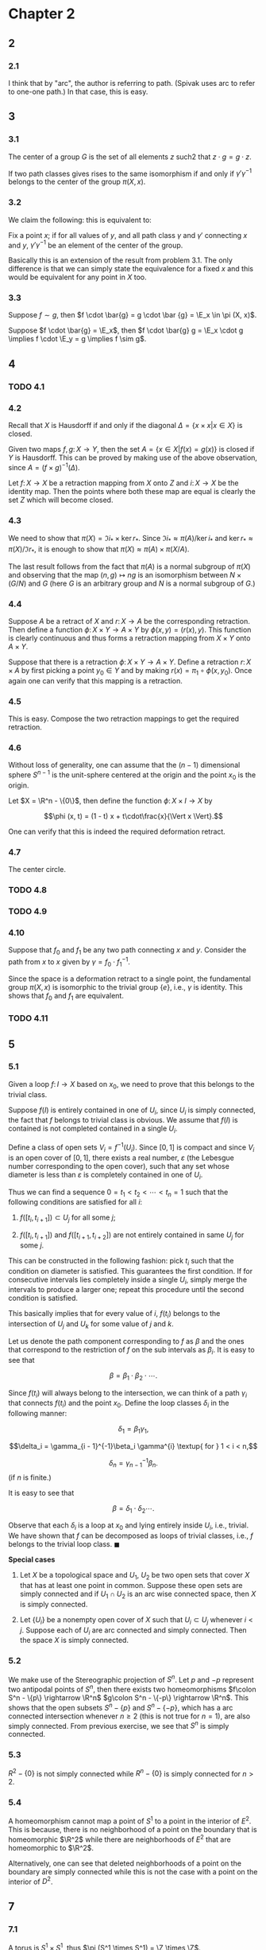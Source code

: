 #+latex_class_options: [12pt]
#+options: num:nil toc:nil
#+latex_header: \usepackage{lmodern}
#+latex_header: \usepackage[T1]{fontenc}
#+latex_header: \usepackage{sectsty}
#+latex_header: \usepackage{amscd}
#+latex_header: \usepackage{parskip}
#+latex_header: \usepackage{mathrsfs}
#+latex_header: \usepackage{titlesec}
#+latex_header: \usepackage[left = 2cm, right = 2cm, top = 2cm, bottom = 2cm]{geometry}
#+latex_header: \sectionfont{\centering}
#+latex_header: \subsectionfont{\centering}
#+latex_header: \def\R{\mathbb{R}}
#+latex_header: \def\Z{\mathbb{Z}}
#+latex_header: \def\Q{\mathbb{Q}}
#+latex_header: \def\x{\mathbf{x}}
#+latex_header: \def\mob{\textup{M{\"o}bius}}
#+latex_header: \def\C{\mathbb{C}}
#+latex_header: \def\P{\mathbb{P}}
#+latex_header: \def\Cinf{C^{\infty}}
#+latex_header: \def\A{\mathscr{A}}
#+latex_header: \def\E{\mathscr{E}}
#+latex_header: \def\bs{\textforwardslash}
#+latex_header: \def\Im{\operatorname{Im}}
#+latex_header: \renewcommand{\theenumi}{(\alph{enumi})}
#+latex_header: \newcommand\sectionbreak{\clearpage}

* Chapter 2
** 2
*** 2.1
    I think that by "arc", the author is referring to path. (Spivak
    uses arc to refer to one-one path.) In that case, this is easy.
** 3
*** 3.1
    The center of a group $G$ is the set of all elements $z$ such2 that
    $z \cdot g = g \cdot z$.

    If two path classes gives rises to the same isomorphism if and
    only if $\gamma' \gamma^{-1}$ belongs to the center of the group
    $\pi (X, x)$.
*** 3.2
    We claim the following: this is equivalent to:

    Fix a point $x$; if for all values of $y$, and all path class
    $\gamma$ and $\gamma'$ connecting $x$ and $y$, $\gamma'
    \gamma^{-1}$ be an element of the center of the group.

    Basically this is an extension of the result from problem 3.1. The
    only difference is that we can simply state the equivalence for a
    fixed $x$ and this would be equivalent for any point in $X$ too.
*** 3.3
    Suppose $f \sim g$, then $f \cdot \bar{g} = g \cdot \bar {g} =
    \E_x \in \pi (X, x)$.

    Suppose $f \cdot \bar{g} = \E_x$, then $f \cdot \bar{g} g = \E_x
    \cdot g \implies f \cdot \E_y = g \implies f \sim g$.
** 4
*** TODO 4.1
*** 4.2
    Recall that $X$ is Hausdorff if and only if the diagonal $\Delta =
    \{x\times x \vert x \in X\}$ is closed.
    
    Given two maps $f, g \colon X \rightarrow Y$, then the set $A =
    \{x \in X \vert f(x) = g(x)\}$ is closed if $Y$ is Hausdorff. This
    can be proved by making use of the above observation, since $A =
    (f \times g)^{-1} (\Delta)$.

    Let $f\colon X \rightarrow X$ be a retraction mapping from $X$
    onto $Z$ and $i\colon X \rightarrow X$ be the identity map. Then
    the points where both these map are equal is clearly the set $Z$
    which will become closed.
*** 4.3

    We need to show that $\pi(X) = \Im {i_{*}} \times \ker
    {r_{*}}$. Since $\Im{i_{*}} \approx \pi(A)/\ker{i_{*}}$ and
    $\ker{r_{*}} \approx \pi(X) / \Im{r_{*}}$, it is enough to show that
    $\pi(X) \approx \pi(A) \times \pi(X/A)$.

    The last result follows from the fact that $\pi (A)$ is a normal
    subgroup of $\pi(X)$ and observing that the map $(n, g) \mapsto
    ng$ is an isomorphism between $N \times (G / N)$ and $G$ (here $G$
    is an arbitrary group and $N$ is a normal subgroup of $G$.)
    
*** 4.4
    Suppose $A$ be a retract of $X$ and $r \colon X \rightarrow A$ be
    the corresponding retraction. Then define a function $\phi \colon
    X \times Y \rightarrow A \times Y$ by $\phi (x, y) = (r (x),
    y)$. This function is clearly continuous and thus forms a
    retraction mapping from $X \times Y$ onto $A \times Y$.

    Suppose that there is a retraction $\phi \colon X \times Y
    \rightarrow A \times Y$. Define a retraction $r \colon X \times A$
    by first picking a point $y_0 \in Y$ and by making $r(x) = \pi_1
    \circ \phi (x, y_0)$. Once again one can verify that this mapping
    is a retraction.
*** 4.5
    This is easy. Compose the two retraction mappings to get the
    required retraction.
*** 4.6
    Without loss of generality, one can assume that the $(n-1)$
    dimensional sphere $S^{n-1}$ is the unit-sphere centered at the
    origin and the point $x_0$ is the origin.

    Let $X = \R^n - \{0\}$, then define the function $\phi \colon X
    \times I \rightarrow X$ by

    $$\phi (x, t) = (1 - t) x + t\cdot\frac{x}{\Vert x \Vert}.$$

    One can verify that this is indeed the required deformation
    retract.
*** 4.7
    The center circle.
*** TODO 4.8
*** TODO 4.9
*** 4.10
    Suppose that $f_0$ and $f_1$ be any two path connecting $x$ and
    $y$. Consider the path from $x$ to $x$ given by $\gamma = f_0
    \cdot f_1^{-1}$.

    Since the space is a deformation retract to a single point, the
    fundamental group $\pi (X, x)$ is isomorphic to the trivial group
    $\{e\}$, i.e., $\gamma$ is identity. This shows that $f_0$ and
    $f_1$ are equivalent.
*** TODO 4.11
** 5
*** 5.1
    Given a loop $f \colon I \rightarrow X$ based on $x_0$, we need to
    prove that this belongs to the trivial class.

    Suppose $f (I)$ is entirely contained in one of $U_i$, since $U_i$
    is simply connected, the fact that $f$ belongs to trivial class is
    obvious. We assume that $f(I)$ is contained is not completed
    contained in a single $U_i$.

    Define a class of open sets $V_i = f^{-1}(U_i)$. Since $[0, 1]$ is
    compact and since $V_i$ is an open cover of $[0, 1]$, there exists
    a real number, $\varepsilon$ (the Lebesgue number corresponding to
    the open cover), such that any set whose diameter is less than
    $\varepsilon$ is completely contained in one of $U_i$.

    Thus we can find a sequence $0 = t_1 < t_2 < \cdots < t_n = 1$
    such that the following conditions are satisfied for all $i$:

    1. $f([t_i, t_{i+1}]) \subset U_j$ for all some $j$;
       
    2. $f([t_i, t_{i+1}])$ and $f([t_{i+1}, t_{i+2}])$ are not
       entirely contained in same $U_j$ for some $j$.

    This can be constructed in the following fashion: pick $t_i$ such
    that the condition on diameter is satisfied. This guarantees the
    first condition. If for consecutive intervals lies completely
    inside a single $U_i$, simply merge the intervals to produce a
    larger one; repeat this procedure until the second condition is
    satisfied.

    This basically implies that for every value of $i$, $f(t_i)$
    belongs to the intersection of $U_j$ and $U_k$ for some value of
    $j$ and $k$.

    Let us denote the path component corresponding to $f$ as $\beta$
    and the ones that correspond to the restriction of $f$ on the
    sub intervals as $\beta_i$. It is easy to see that

    $$\beta = \beta_1\cdot \beta_2 \cdot \cdots.$$

    Since $f(t_i)$ will always belong to the intersection, we can
    think of a path $\gamma_i$ that connects $f(t_i)$ and the point
    $x_0$. Define the loop classes $\delta_i$ in the following manner:

    $$\delta_1 = \beta_1 \gamma_1,$$
    
    $$\delta_i = \gamma_{i - 1}^{-1}\beta_i \gamma^{i} \textup{ for }
    1 < i < n,$$
    
    $$\delta_n = \gamma_{n-1}^{-1} \beta_n.$$ (if $n$ is finite.)

    It is easy to see that

    $$\beta = \delta_1\cdot \delta_2 \cdots.$$

    Observe that each $\delta_i$ is a loop at $x_0$ and lying entirely
    inside $U_i$, i.e., trivial. We have shown that $f$ can be
    decomposed as loops of trivial classes, i.e., $f$ belongs to the
    trivial loop class. $\blacksquare$

    *Special cases*

    1. Let $X$ be a topological space and $U_1$, $U_2$ be two open
       sets that cover $X$ that has at least one point in
       common. Suppose these open sets are simply connected and if
       $U_1 \cap U_2$ is an arc wise connected space, then $X$ is
       simply connected.
       
    2. Let $\{U_i\}$ be a nonempty open cover of $X$ such that $U_i
       \subset U_j$ whenever $i < j$. Suppose each of $U_i$ are arc
       connected and simply connected. Then the space $X$ is simply
       connected.
       
*** 5.2
    We make use of the Stereographic projection of $S^n$. Let $p$ and
    $-p$ represent two antipodal points of $S^n$, then there exists
    two homeomorphisms $f\colon S^n - \{p\} \rightarrow \R^n$ $g\colon
    S^n - \{-p\} \rightarrow \R^n$. This shows that the open subsets
    $S^n - \{p\}$ and $S^n - \{-p\}$, which has a arc connected
    intersection whenever $n \ge 2$ (this is not true for $n = 1$),
    are also simply connected. From previous exercise, we see that
    $S^n$ is simply connected.
    
*** 5.3
    $R^2 - \{0\}$ is not simply connected while $R^n - \{0\}$ is
    simply connected for $n > 2$.

*** 5.4
    A homeomorphism cannot map a point of $S^1$ to a point in the
    interior of $E^2$. This is because, there is no neighborhood of a
    point on the boundary that is homeomorphic $\R^2$ while there are
    neighborhoods of $E^2$ that are homeomorphic to $\R^2$.
    
    Alternatively, one can see that deleted neighborhoods of a point
    on the boundary are simply connected while this is not the case
    with a point on the interior of $D^2$.

** 7
*** 7.1
    A torus is $S^1 \times S^1$, thus $\pi (S^1 \times S^1) = \Z
    \times \Z$.
*** 7.2
    Consider the retract $r\colon S^1 \times S^1 \rightarrow S^1
    \times \{p\}$ defined by $r(x, y) = (x, p)$. This is clearly, a
    continuous map. 
    
    Recall that, if $A$ is a deformation retract of $X$, then the
    inclusion map induces an isomorphism of $\pi (A, a)$ onto $\pi (X,
    a)$ for any $a \in A$. Observe that the group $\Z \times \Z$ is
    not isomorphic to $\Z$ (the first one is cyclic.)
* Chapter 3
  (Skipped through most of the exercises.)
  
** 3
*** 3.1

    Let $F'$ denote the subgroup of $F$ that is generated by elements
    of $\varphi (S)$. Given an Abelian group $A$, there is a
    homomorphism $g$ that makes the diagram in the textbook
    commutative (lazy to draw it here.)

    Firstly we shall show that $F'$ shall also satisfy the hypothesis
    required for free group over $S$. This can be seen from the fact
    that the mep $g\vert_{F'}$ is a homomorphism between $F'$ and $A$
    which also makes the diagram (in the book) commutative. From
    Proposition 3.1, $F'$ and $F$ are isomorphic.

    Since $F$ is Abelian, here is a unique homomorphism between $F'$
    and $F$ that makes the diagram commutative. Clearly identity is the
    unique homomorphism, thus $F' = F$.
    
*** 3.2
    
    We proceed similarly Corollary 3.5. If $F$ and $F'$ are
    isomorphic, then $F/F^n$ and $F'/(F')^n$ should also be
    isomorphic. But the former is finite, while the latter is infinite
    (the latter can be thought of as the weak product of infinitely
    many $\Z_n$, which is clearly an infinite group.)

*** 3.3

   Reference: [[http://www.math.uni-duesseldorf.de/~schroeer/publications_pdf/infinite_product-1.pdf][Baer's Result: The infinite product of integers has no
   basis]].

   An example is the group $\Q$ under addition. This is clearly an
   Abelian group. Assume that this is free and let $S$ be a basis for
   $\Q$.

   Let $1/1$ be represented as $1/1 = n_1 s_{\alpha_1} + \cdots + n_k
   s_{\alpha_k}$ where $n_1, \cdots, n_k$ are integers and WLOG $n_1
   \neq 0$.

   Let $n$ be an integer that does not divide $n_1$. The number $1/n$
   has the representation $1/n = m_1s_{\beta_1} + \cdots + m_j
   s_{\beta_j}$. This implies that $nm_1s_{\beta_1} + \cdots + nm_j
   s_{\beta_j} = n_1 s_{\alpha_1} + \cdots + n_ks_{\alpha_{k}}$, which
   is a contradiction.

   The reference paper proves that the direct product of countable
   number of $\Z$ does not have a basis, and hence cannot be a free
   Abelian group. 

*** 3.4

    The split is $\Z_{36} \times \Z_{2}$. 
    
*** TODO 3.5

** 4
*** 4.1

    Suppose $x_1$ and $x_2$ are elements belonging to two different
    groups. Then $x_1x_2$ and $x_2x_1$ are elements that are not
    equal, since $x_1x_2x_1x_2 \neq 1$; thus the free product results
    in a non Abelian group.

    Notice that $x_1x_2x_1x_2\cdots x_1x_2$ ($n$ times) is a reduced
    word. If this is equal to the identity element, then from
    uniqueness of the representation of elements of the direct
    product, one can see that all of them has to be equal to identity,
    which is a contradiction. This proves that the element $x_1x_2$ is
    of infinite order.

    To show that the center contains only identity, given an arbitrary
    element $y$, let $y_1 \in G_{y_1}$ denote the first element of the
    word $y$ and $y_2$ denote an element other than unity in and not
    contained in $G_{y_1}$. Clearly $yy_2 \neq y_2y$ (using the
    uniqueness of the reduced word representation.)
    
*** 4.2

    Let $G$ denote the free product of $\{G_i\}$ and $G'$ denote the
    free product of $\{G'_i\}$. Let $\varphi_i$ denote the inclusion
    homomorphism between $G_i$ and $G$ and $\varphi_i'$ denote the
    inclusion homomorphism between $G_i'$ and $G'$.

    Since $\varphi_i$ is also a homomorphism between $G'_i$ and $G$,
    there exists a unique homomorphism $k\colon G' \rightarrow G$ such
    that $k \circ \varphi'_i = \varphi_i$. It is enough to show that
    the kernel of $k$ is trivial. This follows from the fact that
    $\varphi_i$ is a monomorphism for all values of $i$. 

*** 4.3

    Since $\varphi'_i \circ f_i \colon G_i \rightarrow G'$ is a
    homomorphism, we observe that there is a unique homomorphism
    $f\colon G \rightarrow G'$ such that $f \circ \varphi_i =
    \varphi'_i \circ f_i$. This fact makes the diagram (given in the
    problem) commutative.

    Suppose each $f_i$ be a monomorphism, then $f$ is also a
    monomorphism. Similarly, one can show that $f$ is an epimorphism
    if each $f_i$ is an epimorphism (making use of the fact that every
    element of the free product is equal to a finite product of
    elements of the corresponding family.)

*** 4.4

** 5
*** 5.1

    This follows from Exercise 4.1 (basically says that the free
    product of a collection of groups, each containing more than one
    element is not Abelian.)
    
*** 5.2

    Again, this follows from Exercise 4.1

*** TODO 5.3

*** 5.4

    If $S$ if finite and $S'$ be an infinite set, if $F$ and $F'$ are
    isomorphic, then so are $F/[F, F]$ and $F'/[F', F']$. But $F/[F,
    F]$ and $F'/[F', F']$ are free Abelian groups with "generating
    sets" of different cardinality and hence non-isomorphic.

*** 5.5

* Chapter 4
** 3
*** 3.1

    First observe that no two $V_i$ and $V_j$ is a proper subset of
    the other. Thus the only possibility of $\varphi_{\lambda \mu}$ is
    the inclusion homomorphism between $W$ and $V_i$. Let us denote
    this by $\varphi_i \colon \pi (W) \rightarrow \pi (V_i)$.

    The exercise immediately follows from theorem 2.2.
    
*** 3.2

    
